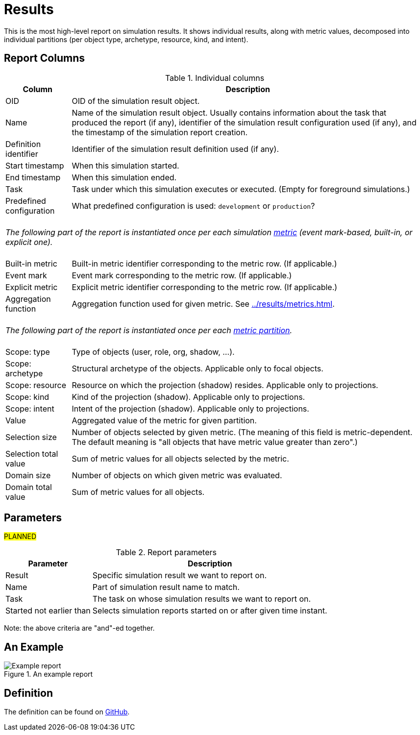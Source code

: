 = Results
:page-toc: top
:page-since: "4.7"
:page-display-order: 100

This is the most high-level report on simulation results.
It shows individual results, along with metric values, decomposed into individual partitions
(per object type, archetype, resource, kind, and intent).

== Report Columns

.Individual columns
[%autowidth]
[%header]
|===
| Column | Description

| OID
| OID of the simulation result object.

| Name
| Name of the simulation result object.
Usually contains information about the task that produced the report (if any), identifier of the simulation result configuration used (if any), and the timestamp of the simulation report creation.

| Definition identifier
| Identifier of the simulation result definition used (if any).

| Start timestamp
| When this simulation started.

| End timestamp
| When this simulation ended.

| Task
| Task under which this simulation executes or executed.
(Empty for foreground simulations.)

| Predefined configuration
| What predefined configuration is used: `development` or `production`?

2+|
{zwsp} +
_The following part of the report is instantiated once per each simulation xref:../results/metrics.adoc[metric] (event mark-based, built-in, or explicit one)._ +
{zwsp}

| Built-in metric
| Built-in metric identifier corresponding to the metric row. (If applicable.)

| Event mark
| Event mark corresponding to the metric row. (If applicable.)

| Explicit metric
| Explicit metric identifier corresponding to the metric row. (If applicable.)

| Aggregation function
| Aggregation function used for given metric.
See xref:../results/metrics.adoc#_aggregation[].

2+|
{zwsp} +
_The following part of the report is instantiated once per each xref:../results/definition.adoc#_partitions[metric partition]._ +
{zwsp}

| Scope: type
| Type of objects (user, role, org, shadow, ...).

| Scope: archetype
| Structural archetype of the objects. Applicable only to focal objects.

| Scope: resource
| Resource on which the projection (shadow) resides. Applicable only to projections.

| Scope: kind
| Kind of the projection (shadow). Applicable only to projections.

| Scope: intent
| Intent of the projection (shadow). Applicable only to projections.

| Value
| Aggregated value of the metric for given partition.

| Selection size
| Number of objects selected by given metric.
(The meaning of this field is metric-dependent.
The default meaning is "all objects that have metric value greater than zero".)

| Selection total value
| Sum of metric values for all objects selected by the metric.

| Domain size
| Number of objects on which given metric was evaluated.

| Domain total value
| Sum of metric values for all objects.
|===

== Parameters

#PLANNED#

.Report parameters
[%autowidth]
[%header]
|===
| Parameter | Description
| Result | Specific simulation result we want to report on.
| Name | Part of simulation result name to match.
| Task | The task on whose simulation results we want to report on.
| Started not earlier than | Selects simulation reports started on or after given time instant.
|===

Note: the above criteria are "and"-ed together.

== An Example

.An example report
image::example-results.png[Example report]

== Definition

The definition can be found on https://github.com/Evolveum/midpoint/blob/master/repo/system-init/src/main/resources/initial-objects/report/180-report-simulation-results.xml[GitHub].

